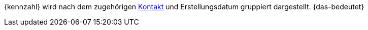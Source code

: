 {kennzahl} wird nach dem zugehörigen xref:crm:kontakt-erstellen.adoc#kontakt-erstellen[Kontakt] und Erstellungsdatum gruppiert dargestellt. {das-bedeutet}

